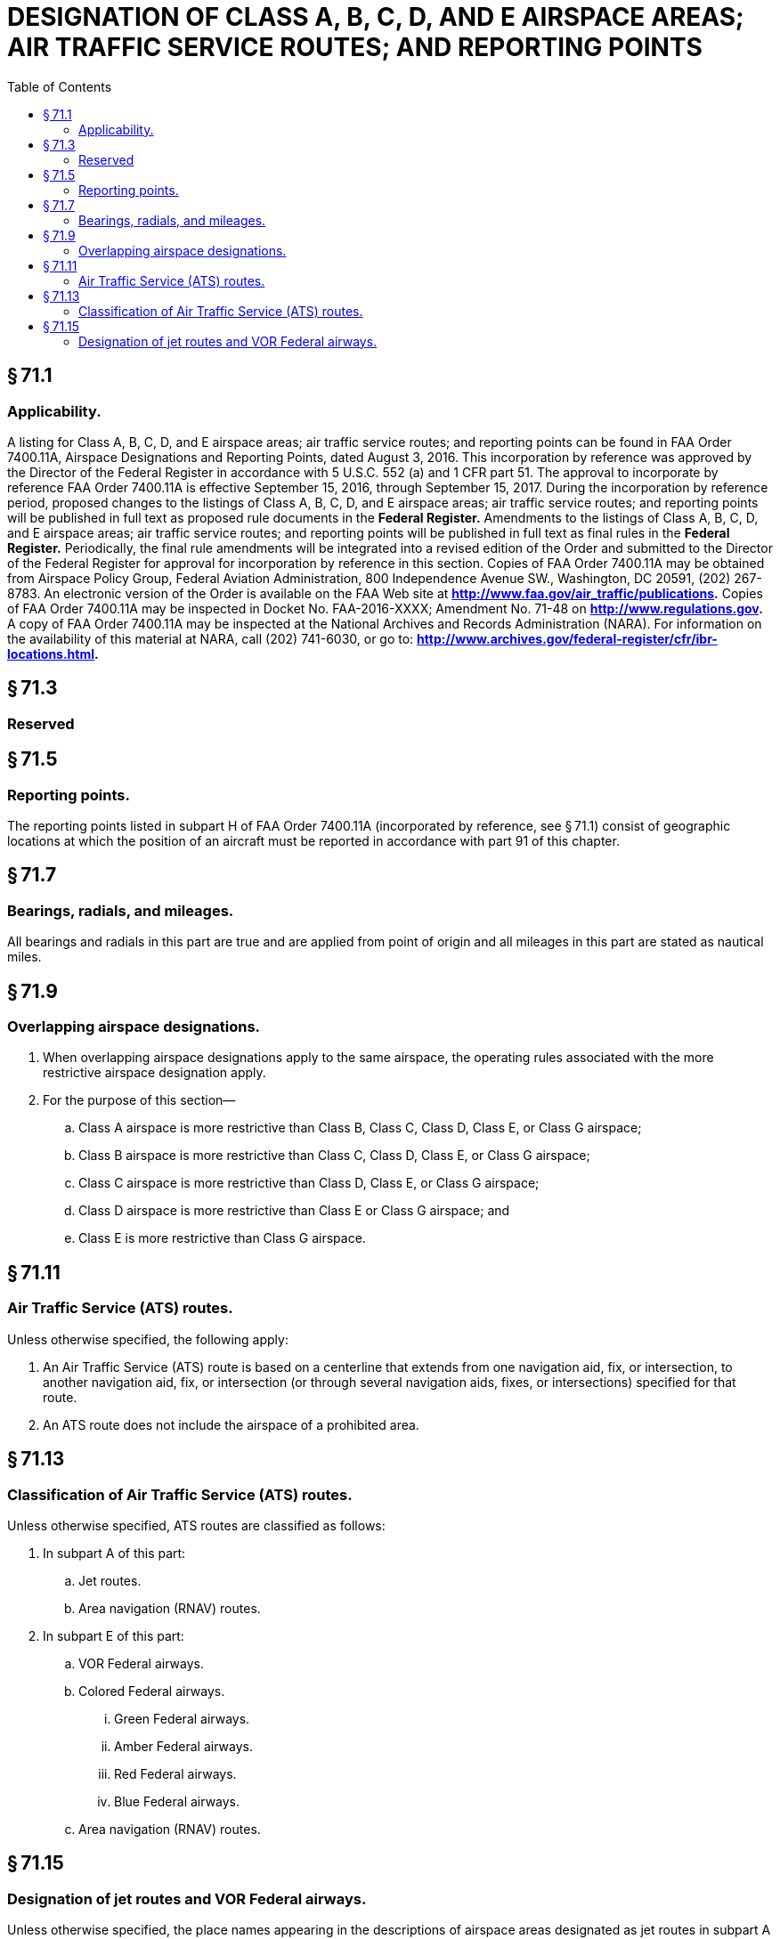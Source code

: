 # DESIGNATION OF CLASS A, B, C, D, AND E AIRSPACE AREAS; AIR TRAFFIC SERVICE ROUTES; AND REPORTING POINTS
:toc:

## § 71.1

### Applicability.

A listing for Class A, B, C, D, and E airspace areas; air traffic service routes; and reporting points can be found in FAA Order 7400.11A, Airspace Designations and Reporting Points, dated August 3, 2016. This incorporation by reference was approved by the Director of the Federal Register in accordance with 5 U.S.C. 552 (a) and 1 CFR part 51. The approval to incorporate by reference FAA Order 7400.11A is effective September 15, 2016, through September 15, 2017. During the incorporation by reference period, proposed changes to the listings of Class A, B, C, D, and E airspace areas; air traffic service routes; and reporting points will be published in full text as proposed rule documents in the *Federal Register.* Amendments to the listings of Class A, B, C, D, and E airspace areas; air traffic service routes; and reporting points will be published in full text as final rules in the *Federal Register.* Periodically, the final rule amendments will be integrated into a revised edition of the Order and submitted to the Director of the Federal Register for approval for incorporation by reference in this section. Copies of FAA Order 7400.11A may be obtained from Airspace Policy Group, Federal Aviation Administration, 800 Independence Avenue SW., Washington, DC 20591, (202) 267-8783. An electronic version of the Order is available on the FAA Web site at *http://www.faa.gov/air_traffic/publications.* Copies of FAA Order 7400.11A may be inspected in Docket No. FAA-2016-XXXX; Amendment No. 71-48 on *http://www.regulations.gov.* A copy of FAA Order 7400.11A may be inspected at the National Archives and Records Administration (NARA). For information on the availability of this material at NARA, call (202) 741-6030, or go to: *http://www.archives.gov/federal-register/cfr/ibr-locations.html.*
            

## § 71.3

### Reserved

## § 71.5

### Reporting points.

The reporting points listed in subpart H of FAA Order 7400.11A (incorporated by reference, see § 71.1) consist of geographic locations at which the position of an aircraft must be reported in accordance with part 91 of this chapter.

## § 71.7

### Bearings, radials, and mileages.

All bearings and radials in this part are true and are applied from point of origin and all mileages in this part are stated as nautical miles.

## § 71.9

### Overlapping airspace designations.

. When overlapping airspace designations apply to the same airspace, the operating rules associated with the more restrictive airspace designation apply.
. For the purpose of this section—
.. Class A airspace is more restrictive than Class B, Class C, Class D, Class E, or Class G airspace;
.. Class B airspace is more restrictive than Class C, Class D, Class E, or Class G airspace;
.. Class C airspace is more restrictive than Class D, Class E, or Class G airspace;
.. Class D airspace is more restrictive than Class E or Class G airspace; and
.. Class E is more restrictive than Class G airspace.

## § 71.11

### Air Traffic Service (ATS) routes.

Unless otherwise specified, the following apply:

. An Air Traffic Service (ATS) route is based on a centerline that extends from one navigation aid, fix, or intersection, to another navigation aid, fix, or intersection (or through several navigation aids, fixes, or intersections) specified for that route.
. An ATS route does not include the airspace of a prohibited area.

## § 71.13

### Classification of Air Traffic Service (ATS) routes.

Unless otherwise specified, ATS routes are classified as follows:

. In subpart A of this part:
.. Jet routes.
.. Area navigation (RNAV) routes.
. In subpart E of this part:
.. VOR Federal airways.
.. Colored Federal airways.
... Green Federal airways.
... Amber Federal airways.
... Red Federal airways.
... Blue Federal airways.
.. Area navigation (RNAV) routes.

## § 71.15

### Designation of jet routes and VOR Federal airways.

Unless otherwise specified, the place names appearing in the descriptions of airspace areas designated as jet routes in subpart A of FAA Order 7400.11A, and as VOR Federal airways in subpart E of FAA Order 7400.11A, are the names of VOR or VORTAC navigation aids. FAA Order 7400.11A is incorporated by reference in § 71.1.

